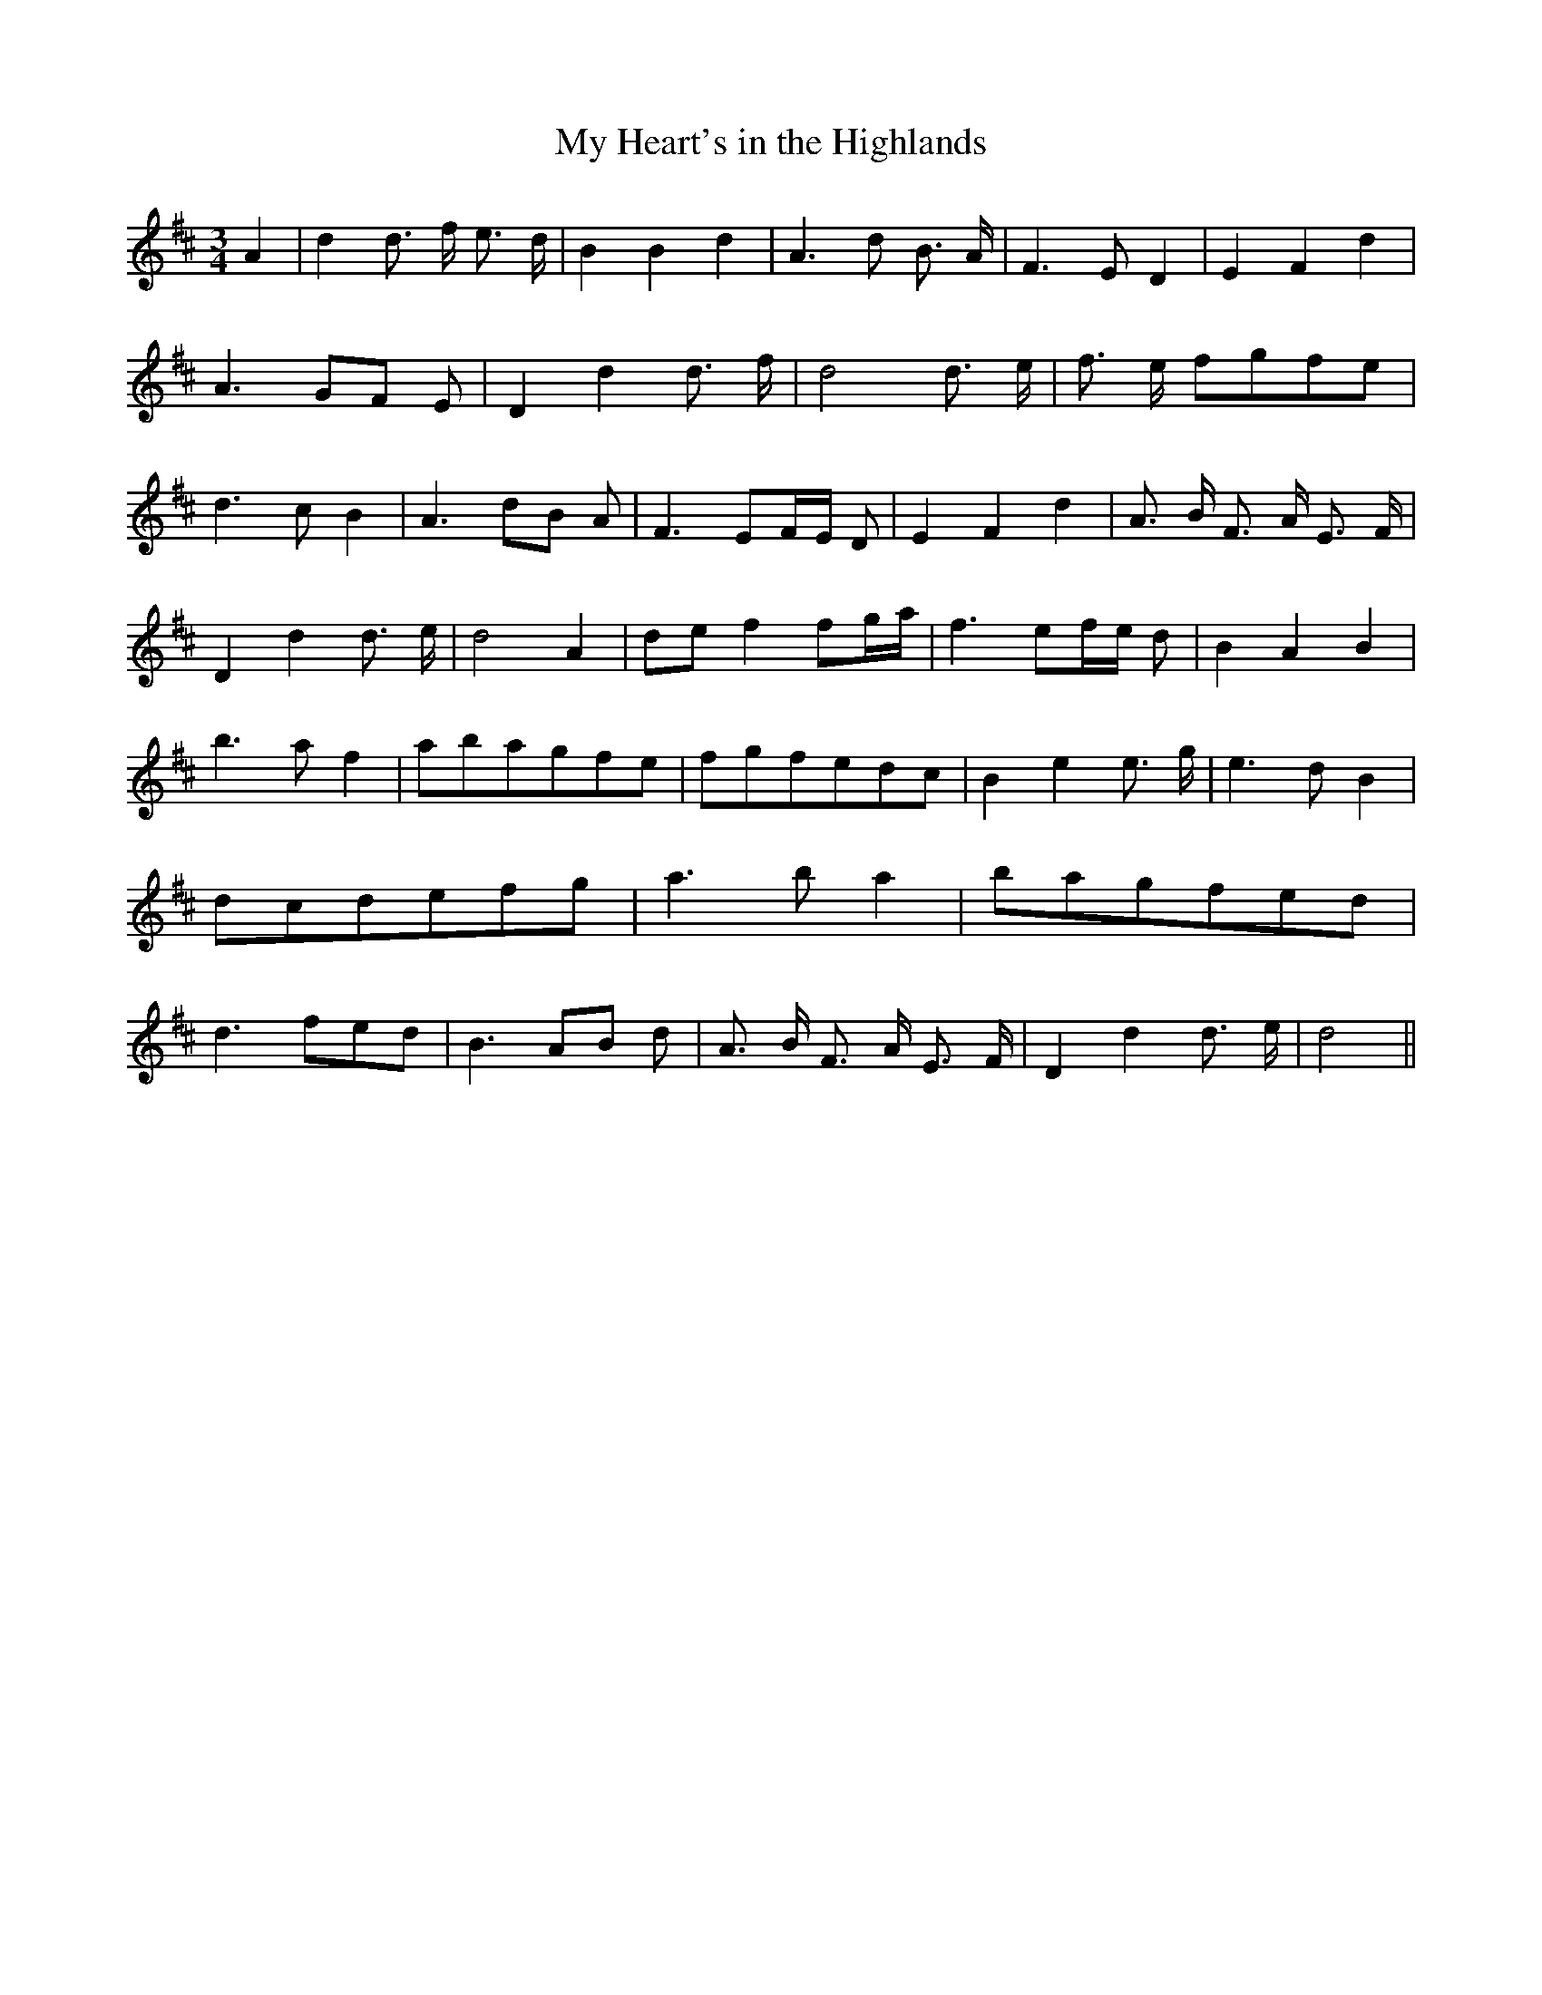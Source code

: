 

X: 1
T:My Heart's in the Highlands
M:3/4
L:1/8
F:http://sniff.numachi.com/~rickheit/dtrad/abc/HARTLAND.abc	 2003-01-20 05:16:33 UT
K:D
A2| d2 d3/2- f/2 e3/2- d/2| B2 B2 d2| A3- d B3/2 A/2| F3 E- D2| E2 F2 d2|\
A3G-F E| D2 d2 d3/2- f/2| d4 d3/2- e/2| f3/2- e/2 fgf-e| d3 c- B2|\
A3 dB A| F3- EF/2-E/2 D| E2 F2 d2| A3/2- B/2 F3/2- A/2 E3/2- F/2|\
D2 d2 d3/2- e/2| d4 A2|d-e f2 f-g/2-a/2| f3 ef/2-e/2 d| B2 A2 B2|\
b3- a f2|a-ba-gf-e|f-gf-ed-c| B2 e2 e3/2- g/2| e3- d B2|d-cd-ef-g|\
a3 b a2|b-ag-fe-d| d3- fe-d| B3A-B d| A3/2- B/2 F3/2- A/2 E3/2- F/2|\
D2 d2 d3/2- e/2| d4||


